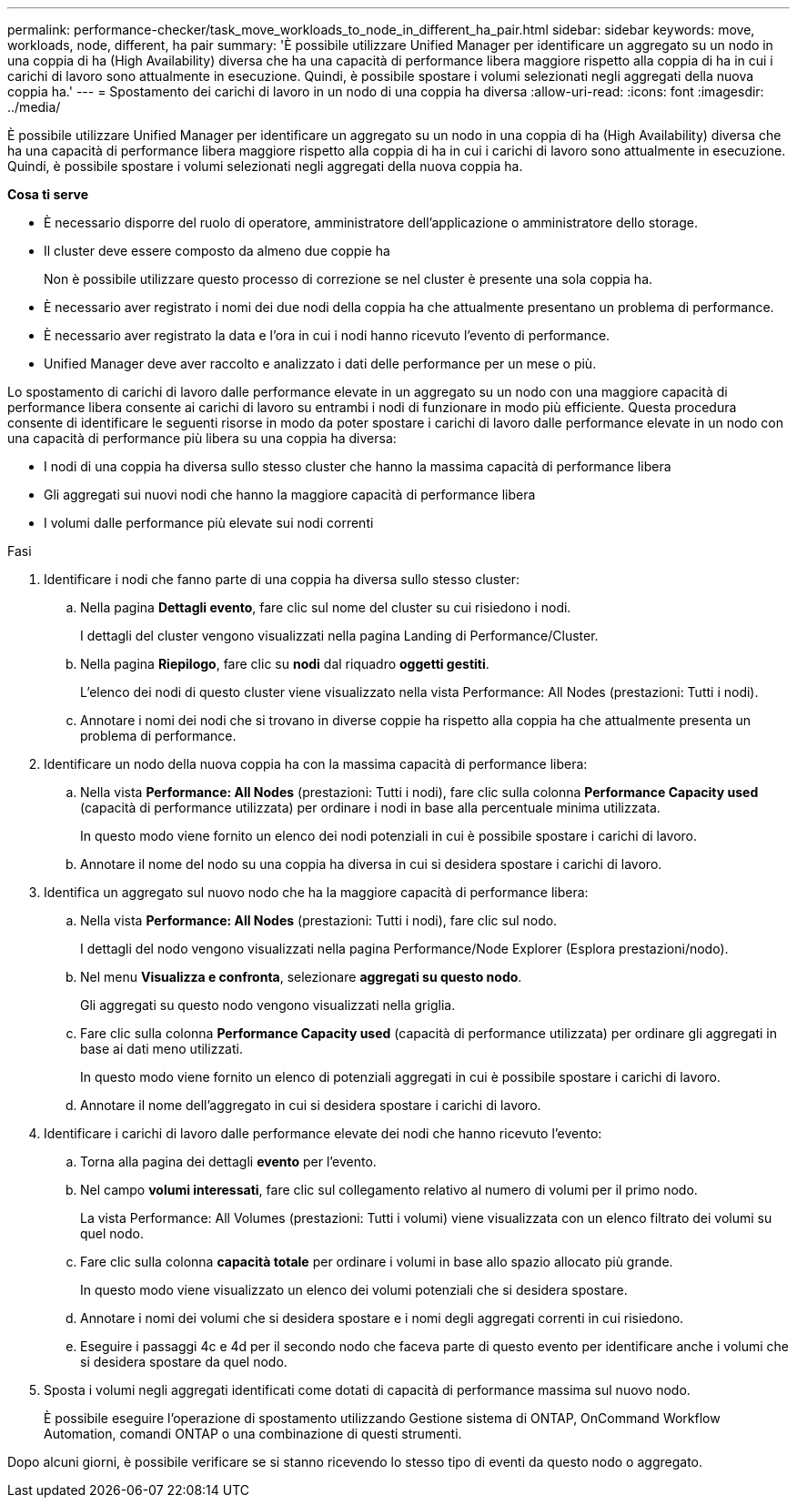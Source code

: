 ---
permalink: performance-checker/task_move_workloads_to_node_in_different_ha_pair.html 
sidebar: sidebar 
keywords: move, workloads, node, different, ha pair 
summary: 'È possibile utilizzare Unified Manager per identificare un aggregato su un nodo in una coppia di ha (High Availability) diversa che ha una capacità di performance libera maggiore rispetto alla coppia di ha in cui i carichi di lavoro sono attualmente in esecuzione. Quindi, è possibile spostare i volumi selezionati negli aggregati della nuova coppia ha.' 
---
= Spostamento dei carichi di lavoro in un nodo di una coppia ha diversa
:allow-uri-read: 
:icons: font
:imagesdir: ../media/


[role="lead"]
È possibile utilizzare Unified Manager per identificare un aggregato su un nodo in una coppia di ha (High Availability) diversa che ha una capacità di performance libera maggiore rispetto alla coppia di ha in cui i carichi di lavoro sono attualmente in esecuzione. Quindi, è possibile spostare i volumi selezionati negli aggregati della nuova coppia ha.

*Cosa ti serve*

* È necessario disporre del ruolo di operatore, amministratore dell'applicazione o amministratore dello storage.
* Il cluster deve essere composto da almeno due coppie ha
+
Non è possibile utilizzare questo processo di correzione se nel cluster è presente una sola coppia ha.

* È necessario aver registrato i nomi dei due nodi della coppia ha che attualmente presentano un problema di performance.
* È necessario aver registrato la data e l'ora in cui i nodi hanno ricevuto l'evento di performance.
* Unified Manager deve aver raccolto e analizzato i dati delle performance per un mese o più.


Lo spostamento di carichi di lavoro dalle performance elevate in un aggregato su un nodo con una maggiore capacità di performance libera consente ai carichi di lavoro su entrambi i nodi di funzionare in modo più efficiente. Questa procedura consente di identificare le seguenti risorse in modo da poter spostare i carichi di lavoro dalle performance elevate in un nodo con una capacità di performance più libera su una coppia ha diversa:

* I nodi di una coppia ha diversa sullo stesso cluster che hanno la massima capacità di performance libera
* Gli aggregati sui nuovi nodi che hanno la maggiore capacità di performance libera
* I volumi dalle performance più elevate sui nodi correnti


.Fasi
. Identificare i nodi che fanno parte di una coppia ha diversa sullo stesso cluster:
+
.. Nella pagina *Dettagli evento*, fare clic sul nome del cluster su cui risiedono i nodi.
+
I dettagli del cluster vengono visualizzati nella pagina Landing di Performance/Cluster.

.. Nella pagina *Riepilogo*, fare clic su *nodi* dal riquadro *oggetti gestiti*.
+
L'elenco dei nodi di questo cluster viene visualizzato nella vista Performance: All Nodes (prestazioni: Tutti i nodi).

.. Annotare i nomi dei nodi che si trovano in diverse coppie ha rispetto alla coppia ha che attualmente presenta un problema di performance.


. Identificare un nodo della nuova coppia ha con la massima capacità di performance libera:
+
.. Nella vista *Performance: All Nodes* (prestazioni: Tutti i nodi), fare clic sulla colonna *Performance Capacity used* (capacità di performance utilizzata) per ordinare i nodi in base alla percentuale minima utilizzata.
+
In questo modo viene fornito un elenco dei nodi potenziali in cui è possibile spostare i carichi di lavoro.

.. Annotare il nome del nodo su una coppia ha diversa in cui si desidera spostare i carichi di lavoro.


. Identifica un aggregato sul nuovo nodo che ha la maggiore capacità di performance libera:
+
.. Nella vista *Performance: All Nodes* (prestazioni: Tutti i nodi), fare clic sul nodo.
+
I dettagli del nodo vengono visualizzati nella pagina Performance/Node Explorer (Esplora prestazioni/nodo).

.. Nel menu *Visualizza e confronta*, selezionare *aggregati su questo nodo*.
+
Gli aggregati su questo nodo vengono visualizzati nella griglia.

.. Fare clic sulla colonna *Performance Capacity used* (capacità di performance utilizzata) per ordinare gli aggregati in base ai dati meno utilizzati.
+
In questo modo viene fornito un elenco di potenziali aggregati in cui è possibile spostare i carichi di lavoro.

.. Annotare il nome dell'aggregato in cui si desidera spostare i carichi di lavoro.


. Identificare i carichi di lavoro dalle performance elevate dei nodi che hanno ricevuto l'evento:
+
.. Torna alla pagina dei dettagli *evento* per l'evento.
.. Nel campo *volumi interessati*, fare clic sul collegamento relativo al numero di volumi per il primo nodo.
+
La vista Performance: All Volumes (prestazioni: Tutti i volumi) viene visualizzata con un elenco filtrato dei volumi su quel nodo.

.. Fare clic sulla colonna *capacità totale* per ordinare i volumi in base allo spazio allocato più grande.
+
In questo modo viene visualizzato un elenco dei volumi potenziali che si desidera spostare.

.. Annotare i nomi dei volumi che si desidera spostare e i nomi degli aggregati correnti in cui risiedono.
.. Eseguire i passaggi 4c e 4d per il secondo nodo che faceva parte di questo evento per identificare anche i volumi che si desidera spostare da quel nodo.


. Sposta i volumi negli aggregati identificati come dotati di capacità di performance massima sul nuovo nodo.
+
È possibile eseguire l'operazione di spostamento utilizzando Gestione sistema di ONTAP, OnCommand Workflow Automation, comandi ONTAP o una combinazione di questi strumenti.



Dopo alcuni giorni, è possibile verificare se si stanno ricevendo lo stesso tipo di eventi da questo nodo o aggregato.
